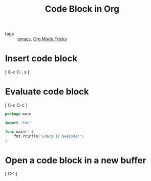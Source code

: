#+title: Code Block in Org 

- tags :: [[file:20201028193935-emacs.org][emacs]], [[file:20201029150815-org_mode_tricks.org][Org Mode Tricks]]

* Insert code block

[ C-c C-, s ]

* Evaluate code block

[ C-c C-c ]

#+begin_src go
  package main

  import "fmt"

  func main() {
      fmt.Println("Emacs is awesome!")
  }
#+end_src

#+RESULTS:
: Emacs is awesome!

* Open a code block in a new buffer

[ C-' ]

